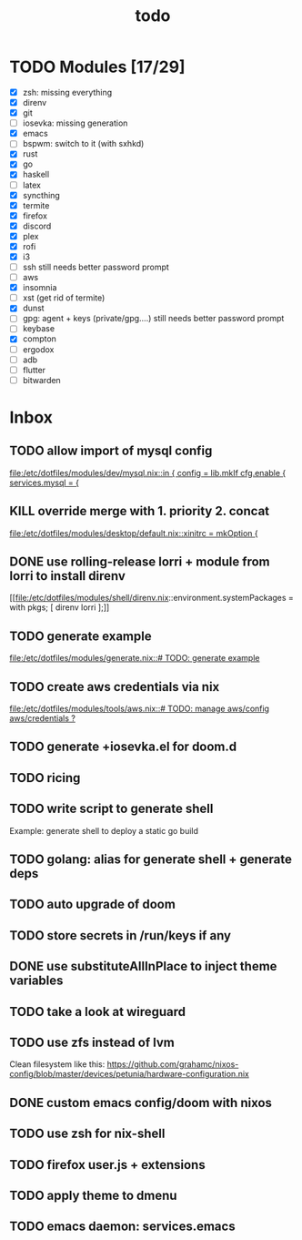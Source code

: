 #+TITLE: todo

* TODO Modules [17/29]
+ [X] zsh: missing everything
+ [X] direnv
+ [X] git
+ [-] iosevka: missing generation
+ [X] emacs
+ [ ] bspwm: switch to it (with sxhkd)
+ [X] rust
+ [X] go
+ [X] haskell
+ [ ] latex
+ [X] syncthing
+ [X] termite
+ [X] firefox
+ [X] discord
+ [X] plex
+ [X] rofi
+ [X] i3
+ [-] ssh
  still needs better password prompt
+ [-] aws
+ [X] insomnia
+ [ ] xst (get rid of termite)
+ [X] dunst
+ [-] gpg: agent + keys (private/gpg....)
  still needs better password prompt
+ [ ] keybase
+ [X] compton
+ [ ] ergodox
+ [ ] adb
+ [ ] flutter
+ [ ] bitwarden
* Inbox
** TODO allow import of mysql config
[[file:/etc/dotfiles/modules/dev/mysql.nix::in { config = lib.mkIf cfg.enable { services.mysql = {]]
** KILL override merge with 1. priority 2. concat
CLOSED: [2019-11-17 Sun 18:41]
[[file:/etc/dotfiles/modules/desktop/default.nix::xinitrc = mkOption {]]
** DONE use rolling-release lorri + module from lorri to install direnv
CLOSED: [2019-11-16 Sat 21:04]

[[file:/etc/dotfiles/modules/shell/direnv.nix::environment.systemPackages = with pkgs; [ direnv lorri ];]]
** TODO generate example
[[file:/etc/dotfiles/modules/generate.nix::# TODO: generate example]]
** TODO create aws credentials via nix
[[file:/etc/dotfiles/modules/tools/aws.nix::# TODO: manage aws/config aws/credentials ?]]

** TODO generate +iosevka.el for doom.d
** TODO ricing
** TODO write script to generate shell
Example: generate shell to deploy a static go build
** TODO golang: alias for generate shell + generate deps
** TODO auto upgrade of doom
** TODO store secrets in /run/keys if any
** DONE use substituteAllInPlace to inject theme variables
CLOSED: [2019-11-17 Sun 12:56]
** TODO take a look at wireguard
** TODO use zfs instead of lvm
Clean filesystem like this: https://github.com/grahamc/nixos-config/blob/master/devices/petunia/hardware-configuration.nix
** DONE custom emacs config/doom with nixos
CLOSED: [2019-11-16 Sat 21:04]
** TODO use zsh for nix-shell
** TODO firefox user.js + extensions
** TODO apply theme to dmenu
** TODO emacs daemon: services.emacs
